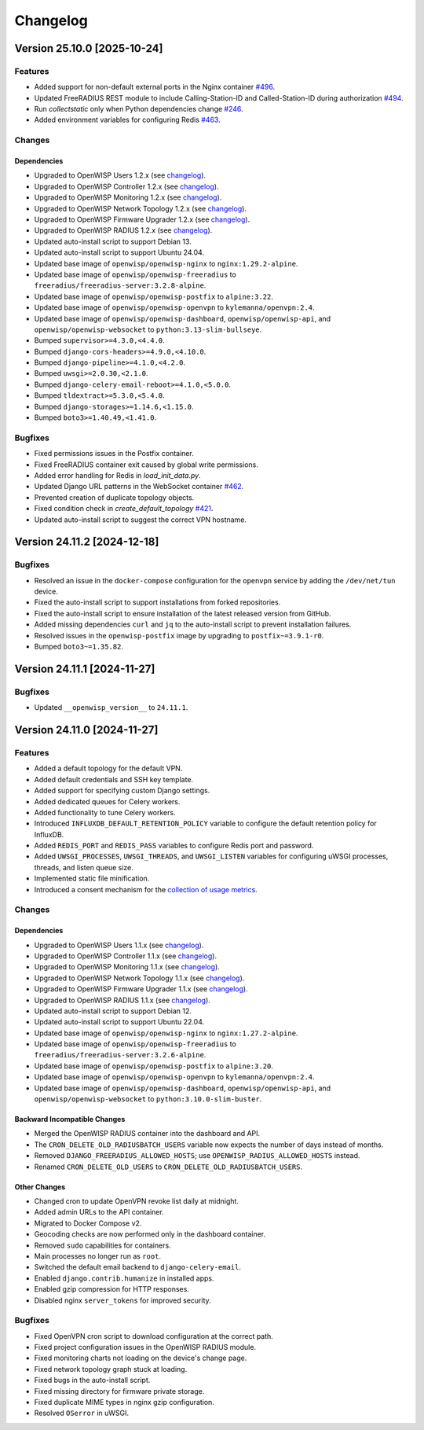 Changelog
=========

Version 25.10.0 [2025-10-24]
----------------------------

Features
~~~~~~~~

- Added support for non-default external ports in the Nginx container
  `#496 <https://github.com/openwisp/docker-openwisp/issues/496>`_.
- Updated FreeRADIUS REST module to include Calling-Station-ID and
  Called-Station-ID during authorization `#494
  <https://github.com/openwisp/docker-openwisp/issues/494>`_.
- Run `collectstatic` only when Python dependencies change `#246
  <https://github.com/openwisp/docker-openwisp/issues/246>`_.
- Added environment variables for configuring Redis `#463
  <https://github.com/openwisp/docker-openwisp/issues/463>`_.

Changes
~~~~~~~

Dependencies
++++++++++++

- Upgraded to OpenWISP Users 1.2.x (see `changelog
  <https://github.com/openwisp/openwisp-users/releases/tag/1.2.0>`__).
- Upgraded to OpenWISP Controller 1.2.x (see `changelog
  <https://github.com/openwisp/openwisp-controller/releases/tag/1.2.0>`__).
- Upgraded to OpenWISP Monitoring 1.2.x (see `changelog
  <https://github.com/openwisp/openwisp-monitoring/releases/tag/1.2.0>`__).
- Upgraded to OpenWISP Network Topology 1.2.x (see `changelog
  <https://github.com/openwisp/openwisp-network-topology/releases/tag/1.2.0>`__).
- Upgraded to OpenWISP Firmware Upgrader 1.2.x (see `changelog
  <https://github.com/openwisp/openwisp-firmware-upgrader/releases/tag/1.2.0>`__).
- Upgraded to OpenWISP RADIUS 1.2.x (see `changelog
  <https://github.com/openwisp/openwisp-radius/releases/tag/1.2.0>`__).
- Updated auto-install script to support Debian 13.
- Updated auto-install script to support Ubuntu 24.04.
- Updated base image of ``openwisp/openwisp-nginx`` to
  ``nginx:1.29.2-alpine``.
- Updated base image of ``openwisp/openwisp-freeradius`` to
  ``freeradius/freeradius-server:3.2.8-alpine``.
- Updated base image of ``openwisp/openwisp-postfix`` to ``alpine:3.22``.
- Updated base image of ``openwisp/openwisp-openvpn`` to
  ``kylemanna/openvpn:2.4``.
- Updated base image of ``openwisp/openwisp-dashboard``,
  ``openwisp/openwisp-api``, and ``openwisp/openwisp-websocket`` to
  ``python:3.13-slim-bullseye``.
- Bumped ``supervisor>=4.3.0,<4.4.0``.
- Bumped ``django-cors-headers>=4.9.0,<4.10.0``.
- Bumped ``django-pipeline>=4.1.0,<4.2.0``.
- Bumped ``uwsgi>=2.0.30,<2.1.0``.
- Bumped ``django-celery-email-reboot>=4.1.0,<5.0.0``.
- Bumped ``tldextract>=5.3.0,<5.4.0``.
- Bumped ``django-storages>=1.14.6,<1.15.0``.
- Bumped ``boto3>=1.40.49,<1.41.0``.

Bugfixes
~~~~~~~~

- Fixed permissions issues in the Postfix container.
- Fixed FreeRADIUS container exit caused by global write permissions.
- Added error handling for Redis in `load_init_data.py`.
- Updated Django URL patterns in the WebSocket container `#462
  <https://github.com/openwisp/docker-openwisp/issues/462>`_.
- Prevented creation of duplicate topology objects.
- Fixed condition check in `create_default_topology` `#421
  <https://github.com/openwisp/docker-openwisp/issues/421>`_.
- Updated auto-install script to suggest the correct VPN hostname.

Version 24.11.2 [2024-12-18]
----------------------------

Bugfixes
~~~~~~~~

- Resolved an issue in the ``docker-compose`` configuration for the
  ``openvpn`` service by adding the ``/dev/net/tun`` device.
- Fixed the auto-install script to support installations from forked
  repositories.
- Fixed the auto-install script to ensure installation of the latest
  released version from GitHub.
- Added missing dependencies ``curl`` and ``jq`` to the auto-install
  script to prevent installation failures.
- Resolved issues in the ``openwisp-postfix`` image by upgrading to
  ``postfix~=3.9.1-r0``.
- Bumped ``boto3~=1.35.82``.

Version 24.11.1 [2024-11-27]
----------------------------

Bugfixes
~~~~~~~~

- Updated ``__openwisp_version__`` to ``24.11.1``.

Version 24.11.0 [2024-11-27]
----------------------------

Features
~~~~~~~~

- Added a default topology for the default VPN.
- Added default credentials and SSH key template.
- Added support for specifying custom Django settings.
- Added dedicated queues for Celery workers.
- Added functionality to tune Celery workers.
- Introduced ``INFLUXDB_DEFAULT_RETENTION_POLICY`` variable to configure
  the default retention policy for InfluxDB.
- Added ``REDIS_PORT`` and ``REDIS_PASS`` variables to configure Redis
  port and password.
- Added ``UWSGI_PROCESSES``, ``UWSGI_THREADS``, and ``UWSGI_LISTEN``
  variables for configuring uWSGI processes, threads, and listen queue
  size.
- Implemented static file minification.
- Introduced a consent mechanism for the `collection of usage metrics
  <https://openwisp.io/docs/stable/utils/user/metric-collection.html>`_.

Changes
~~~~~~~

Dependencies
++++++++++++

- Upgraded to OpenWISP Users 1.1.x (see `changelog
  <https://github.com/openwisp/openwisp-users/releases/tag/1.1.0>`__).
- Upgraded to OpenWISP Controller 1.1.x (see `changelog
  <https://github.com/openwisp/openwisp-controller/releases/tag/1.1.0>`__).
- Upgraded to OpenWISP Monitoring 1.1.x (see `changelog
  <https://github.com/openwisp/openwisp-monitoring/releases/tag/1.1.0>`__).
- Upgraded to OpenWISP Network Topology 1.1.x (see `changelog
  <https://github.com/openwisp/openwisp-network-topology/releases/tag/1.1.0>`__).
- Upgraded to OpenWISP Firmware Upgrader 1.1.x (see `changelog
  <https://github.com/openwisp/openwisp-firmware-upgrader/releases/tag/1.1.0>`__).
- Upgraded to OpenWISP RADIUS 1.1.x (see `changelog
  <https://github.com/openwisp/openwisp-radius/releases/tag/1.1.0>`__).
- Updated auto-install script to support Debian 12.
- Updated auto-install script to support Ubuntu 22.04.
- Updated base image of ``openwisp/openwisp-nginx`` to
  ``nginx:1.27.2-alpine``.
- Updated base image of ``openwisp/openwisp-freeradius`` to
  ``freeradius/freeradius-server:3.2.6-alpine``.
- Updated base image of ``openwisp/openwisp-postfix`` to ``alpine:3.20``.
- Updated base image of ``openwisp/openwisp-openvpn`` to
  ``kylemanna/openvpn:2.4``.
- Updated base image of ``openwisp/openwisp-dashboard``,
  ``openwisp/openwisp-api``, and ``openwisp/openwisp-websocket`` to
  ``python:3.10.0-slim-buster``.

Backward Incompatible Changes
+++++++++++++++++++++++++++++

- Merged the OpenWISP RADIUS container into the dashboard and API.
- The ``CRON_DELETE_OLD_RADIUSBATCH_USERS`` variable now expects the
  number of days instead of months.
- Removed ``DJANGO_FREERADIUS_ALLOWED_HOSTS``; use
  ``OPENWISP_RADIUS_ALLOWED_HOSTS`` instead.
- Renamed ``CRON_DELETE_OLD_USERS`` to
  ``CRON_DELETE_OLD_RADIUSBATCH_USERS``.

Other Changes
+++++++++++++

- Changed cron to update OpenVPN revoke list daily at midnight.
- Added admin URLs to the API container.
- Migrated to Docker Compose v2.
- Geocoding checks are now performed only in the dashboard container.
- Removed ``sudo`` capabilities for containers.
- Main processes no longer run as ``root``.
- Switched the default email backend to ``django-celery-email``.
- Enabled ``django.contrib.humanize`` in installed apps.
- Enabled gzip compression for HTTP responses.
- Disabled nginx ``server_tokens`` for improved security.

Bugfixes
~~~~~~~~

- Fixed OpenVPN cron script to download configuration at the correct path.
- Fixed project configuration issues in the OpenWISP RADIUS module.
- Fixed monitoring charts not loading on the device's change page.
- Fixed network topology graph stuck at loading.
- Fixed bugs in the auto-install script.
- Fixed missing directory for firmware private storage.
- Fixed duplicate MIME types in nginx gzip configuration.
- Resolved ``OSerror`` in uWSGI.
